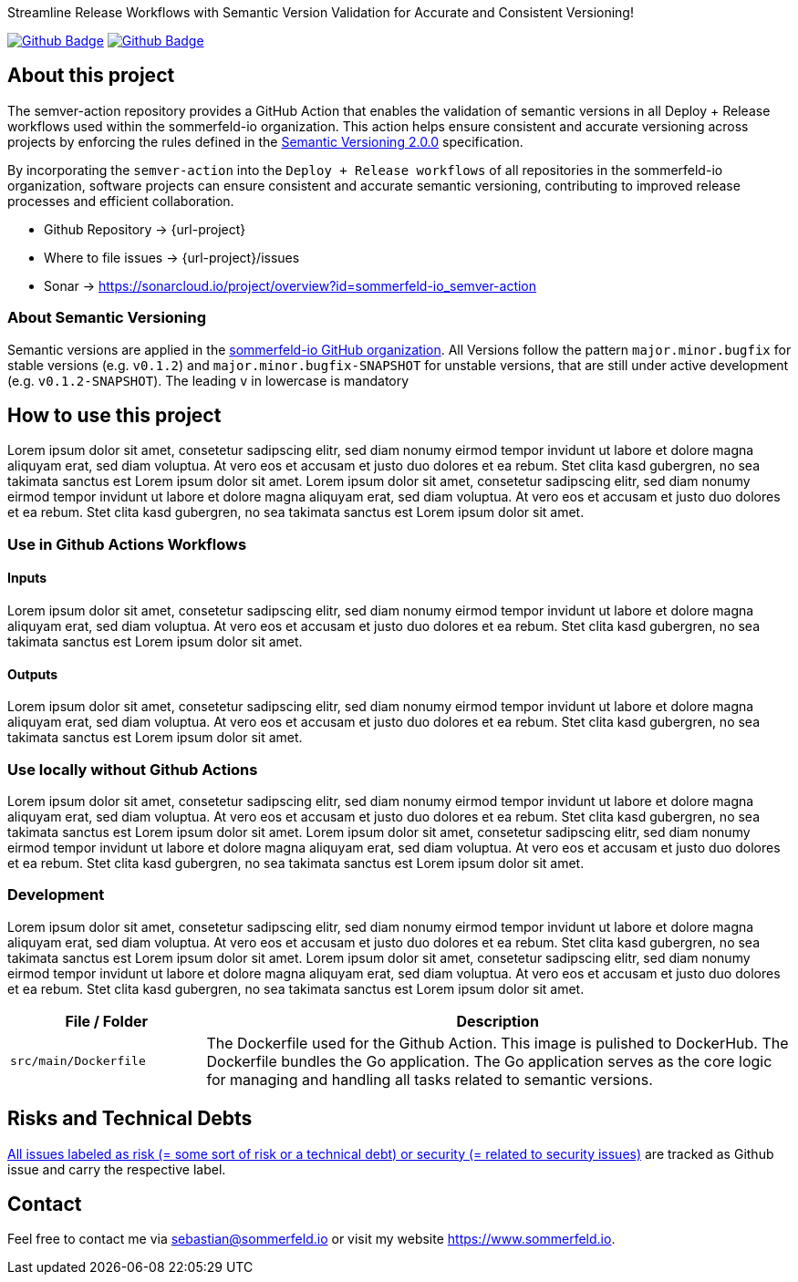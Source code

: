 Streamline Release Workflows with Semantic Version Validation for Accurate and Consistent Versioning!

image:{github-actions-url}/{job-generate-docs}/{badge}[Github Badge, link={github-actions-url}/{job-generate-docs}]
image:{github-actions-url}/{job-ci}/{badge}[Github Badge, link={github-actions-url}/{job-ci}]

== About this project
The semver-action repository provides a GitHub Action that enables the validation of semantic versions in all Deploy + Release workflows used within the sommerfeld-io organization. This action helps ensure consistent and accurate versioning across projects by enforcing the rules defined in the link:https://semver.org[Semantic Versioning 2.0.0] specification.

By incorporating the `semver-action` into the `Deploy + Release workflows` of all repositories in the sommerfeld-io organization, software projects can ensure consistent and accurate semantic versioning, contributing to improved release processes and efficient collaboration.

* Github Repository -> {url-project}
* Where to file issues -> {url-project}/issues
* Sonar -> https://sonarcloud.io/project/overview?id=sommerfeld-io_semver-action

=== About Semantic Versioning
Semantic versions are applied in the link:https://github.com/sommerfeld-io[sommerfeld-io GitHub organization]. All Versions follow the pattern `major.minor.bugfix` for stable versions (e.g. `v0.1.2`) and `major.minor.bugfix-SNAPSHOT` for unstable versions, that are still under active development (e.g. `v0.1.2-SNAPSHOT`). The leading `v` in lowercase is mandatory

== How to use this project
Lorem ipsum dolor sit amet, consetetur sadipscing elitr, sed diam nonumy eirmod tempor invidunt ut labore et dolore magna aliquyam erat, sed diam voluptua. At vero eos et accusam et justo duo dolores et ea rebum. Stet clita kasd gubergren, no sea takimata sanctus est Lorem ipsum dolor sit amet. Lorem ipsum dolor sit amet, consetetur sadipscing elitr, sed diam nonumy eirmod tempor invidunt ut labore et dolore magna aliquyam erat, sed diam voluptua. At vero eos et accusam et justo duo dolores et ea rebum. Stet clita kasd gubergren, no sea takimata sanctus est Lorem ipsum dolor sit amet.

=== Use in Github Actions Workflows 
==== Inputs
Lorem ipsum dolor sit amet, consetetur sadipscing elitr, sed diam nonumy eirmod tempor invidunt ut labore et dolore magna aliquyam erat, sed diam voluptua. At vero eos et accusam et justo duo dolores et ea rebum. Stet clita kasd gubergren, no sea takimata sanctus est Lorem ipsum dolor sit amet.

==== Outputs
Lorem ipsum dolor sit amet, consetetur sadipscing elitr, sed diam nonumy eirmod tempor invidunt ut labore et dolore magna aliquyam erat, sed diam voluptua. At vero eos et accusam et justo duo dolores et ea rebum. Stet clita kasd gubergren, no sea takimata sanctus est Lorem ipsum dolor sit amet.

=== Use locally without Github Actions
Lorem ipsum dolor sit amet, consetetur sadipscing elitr, sed diam nonumy eirmod tempor invidunt ut labore et dolore magna aliquyam erat, sed diam voluptua. At vero eos et accusam et justo duo dolores et ea rebum. Stet clita kasd gubergren, no sea takimata sanctus est Lorem ipsum dolor sit amet. Lorem ipsum dolor sit amet, consetetur sadipscing elitr, sed diam nonumy eirmod tempor invidunt ut labore et dolore magna aliquyam erat, sed diam voluptua. At vero eos et accusam et justo duo dolores et ea rebum. Stet clita kasd gubergren, no sea takimata sanctus est Lorem ipsum dolor sit amet.

=== Development
Lorem ipsum dolor sit amet, consetetur sadipscing elitr, sed diam nonumy eirmod tempor invidunt ut labore et dolore magna aliquyam erat, sed diam voluptua. At vero eos et accusam et justo duo dolores et ea rebum. Stet clita kasd gubergren, no sea takimata sanctus est Lorem ipsum dolor sit amet. Lorem ipsum dolor sit amet, consetetur sadipscing elitr, sed diam nonumy eirmod tempor invidunt ut labore et dolore magna aliquyam erat, sed diam voluptua. At vero eos et accusam et justo duo dolores et ea rebum. Stet clita kasd gubergren, no sea takimata sanctus est Lorem ipsum dolor sit amet.

[cols="1,3", options="header"]
|===
|File / Folder |Description
|`src/main/Dockerfile` |The Dockerfile used for the Github Action. This image is pulished to DockerHub. The Dockerfile bundles the Go application. The Go application serves as the core logic for managing and handling all tasks related to semantic versions. 
|===

== Risks and Technical Debts
link:{url-project}/issues?q=is%3Aissue+label%3Asecurity%2Crisk+is%3Aopen[All issues labeled as risk (= some sort of risk or a technical debt) or security (= related to security issues)] are tracked as Github issue and carry the respective label.

== Contact
Feel free to contact me via sebastian@sommerfeld.io or visit my website https://www.sommerfeld.io.
